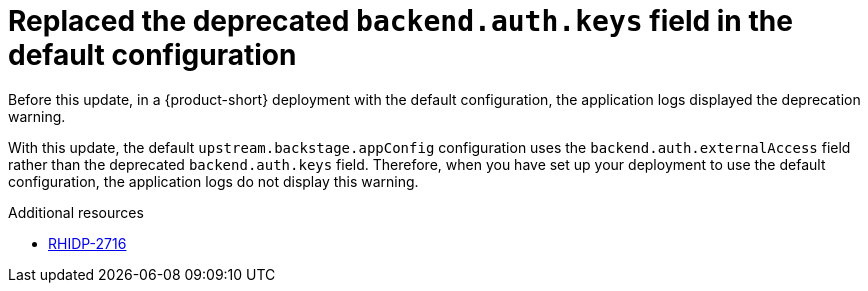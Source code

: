 [id="bug-fix-rhidp-2716"]
= Replaced the deprecated `backend.auth.keys` field in the default configuration

Before this update, in a {product-short} deployment with the default configuration, the application logs displayed the deprecation warning.

With this update, the default `upstream.backstage.appConfig` configuration uses the `backend.auth.externalAccess` field rather than the deprecated `backend.auth.keys` field. 
Therefore, when you have set up your deployment to use the default configuration, the application logs do not display this warning. 



.Additional resources
* link:https://issues.redhat.com/browse/RHIDP-2716[RHIDP-2716]
